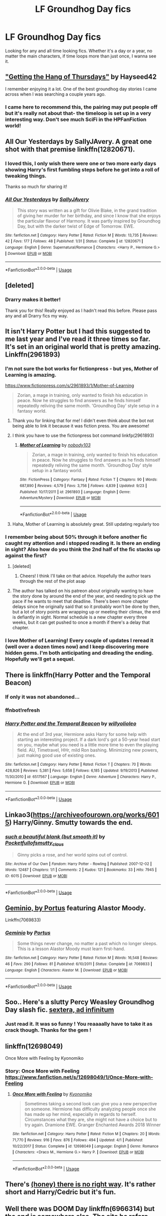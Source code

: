 #+TITLE: LF Groundhog Day fics

* LF Groundhog Day fics
:PROPERTIES:
:Author: CrADHD
:Score: 49
:DateUnix: 1538985307.0
:DateShort: 2018-Oct-08
:FlairText: Request
:END:
Looking for any and all time looking fics. Whether it's a day or a year, no matter the main characters, if time loops more than just once, I wanna see it.


** [[https://www.google.com/amp/s/hayseed42.wordpress.com/2014/06/27/getting-the-hang-of-thursdays-0122/amp/]["Getting the Hang of Thursdays"]] by Hayseed42

I remember enjoying it a lot. One of the best groundhog day stories I came across when I was searching a couple years ago.
:PROPERTIES:
:Author: MystycMoose
:Score: 17
:DateUnix: 1538995587.0
:DateShort: 2018-Oct-08
:END:

*** I came here to recommend this, the pairing may put people off but it's really not about that- the timeloop is set up in a very interesting way. Don't see much SciFi in the HPFanFiction world!
:PROPERTIES:
:Score: 5
:DateUnix: 1539019887.0
:DateShort: 2018-Oct-08
:END:


** *All Our Yesterdays by SallyJAvery*. A great one shot with that premise linkffn(12820671).
:PROPERTIES:
:Author: darkus1414
:Score: 14
:DateUnix: 1538989394.0
:DateShort: 2018-Oct-08
:END:

*** I loved this, I only wish there were one or two more early days showing Harry's first fumbling steps before he got into a roll of tweaking things.

Thanks so much for sharing it!
:PROPERTIES:
:Author: MystycMoose
:Score: 7
:DateUnix: 1539013770.0
:DateShort: 2018-Oct-08
:END:


*** [[https://www.fanfiction.net/s/12820671/1/][*/All Our Yesterdays/*]] by [[https://www.fanfiction.net/u/5909028/SallyJAvery][/SallyJAvery/]]

#+begin_quote
  This story was written as a gift for Olivie Blake, in the grand tradition of giving her murder for her birthday, and since I know that she enjoys the particular flavour of Harmony. It was partly inspired by Groundhog Day, but with the darker twist of Edge of Tomorrow. EWE.
#+end_quote

^{/Site/:} ^{fanfiction.net} ^{*|*} ^{/Category/:} ^{Harry} ^{Potter} ^{*|*} ^{/Rated/:} ^{Fiction} ^{M} ^{*|*} ^{/Words/:} ^{13,735} ^{*|*} ^{/Reviews/:} ^{42} ^{*|*} ^{/Favs/:} ^{177} ^{*|*} ^{/Follows/:} ^{48} ^{*|*} ^{/Published/:} ^{1/31} ^{*|*} ^{/Status/:} ^{Complete} ^{*|*} ^{/id/:} ^{12820671} ^{*|*} ^{/Language/:} ^{English} ^{*|*} ^{/Genre/:} ^{Supernatural/Romance} ^{*|*} ^{/Characters/:} ^{<Harry} ^{P.,} ^{Hermione} ^{G.>} ^{*|*} ^{/Download/:} ^{[[http://www.ff2ebook.com/old/ffn-bot/index.php?id=12820671&source=ff&filetype=epub][EPUB]]} ^{or} ^{[[http://www.ff2ebook.com/old/ffn-bot/index.php?id=12820671&source=ff&filetype=mobi][MOBI]]}

--------------

*FanfictionBot*^{2.0.0-beta} | [[https://github.com/tusing/reddit-ffn-bot/wiki/Usage][Usage]]
:PROPERTIES:
:Author: FanfictionBot
:Score: 1
:DateUnix: 1539002406.0
:DateShort: 2018-Oct-08
:END:


** [deleted]
:PROPERTIES:
:Score: 12
:DateUnix: 1538989571.0
:DateShort: 2018-Oct-08
:END:

*** Drarry makes it better!

Thank you for this! Really enjoyed as I hadn't read this before. Please pass any and all Drarry fics my way.
:PROPERTIES:
:Author: SunQuest
:Score: 1
:DateUnix: 1539121527.0
:DateShort: 2018-Oct-10
:END:


** It isn't Harry Potter but I had this suggested to me last year and I've read it three times so far. It's set in an original world that is pretty amazing. Linkffn(2961893)
:PROPERTIES:
:Author: alwaysaloneguy
:Score: 16
:DateUnix: 1538989053.0
:DateShort: 2018-Oct-08
:END:

*** I'm not sure the bot works for fictionpress - but yes, Mother of Learning is amazing.

[[https://www.fictionpress.com/s/2961893/1/Mother-of-Learning]]

#+begin_quote
  Zorian, a mage in training, only wanted to finish his education in peace. Now he struggles to find answers as he finds himself repeatedly reliving the same month. 'Groundhog Day' style setup in a fantasy world.
#+end_quote
:PROPERTIES:
:Author: jazzjazzmine
:Score: 13
:DateUnix: 1538989393.0
:DateShort: 2018-Oct-08
:END:

**** Thank you for linking that for me! I didn't even think about the bot not being able to link it because it was fiction press. You are awesome!
:PROPERTIES:
:Author: alwaysaloneguy
:Score: 5
:DateUnix: 1538989591.0
:DateShort: 2018-Oct-08
:END:


**** I think you have to use the fictionpress bot command linkfp(2961893)
:PROPERTIES:
:Author: scrazen
:Score: 3
:DateUnix: 1539047246.0
:DateShort: 2018-Oct-09
:END:

***** [[https://www.fictionpress.com/s/2961893/1/][*/Mother of Learning/*]] by [[https://www.fictionpress.com/u/804592/nobody103][/nobody103/]]

#+begin_quote
  Zorian, a mage in training, only wanted to finish his education in peace. Now he struggles to find answers as he finds himself repeatedly reliving the same month. 'Groundhog Day' style setup in a fantasy world.
#+end_quote

^{/Site/:} ^{FictionPress} ^{*|*} ^{/Category/:} ^{Fantasy} ^{*|*} ^{/Rated/:} ^{Fiction} ^{T} ^{*|*} ^{/Chapters/:} ^{90} ^{*|*} ^{/Words/:} ^{687,890} ^{*|*} ^{/Reviews/:} ^{4,579} ^{*|*} ^{/Favs/:} ^{3,756} ^{*|*} ^{/Follows/:} ^{4,839} ^{*|*} ^{/Updated/:} ^{9/23} ^{*|*} ^{/Published/:} ^{10/17/2011} ^{*|*} ^{/id/:} ^{2961893} ^{*|*} ^{/Language/:} ^{English} ^{*|*} ^{/Genre/:} ^{Adventure/Mystery} ^{*|*} ^{/Download/:} ^{[[http://ficsave.com/?story_url=https://www.fictionpress.com/s/2961893&format=epub&auto_download=yes][EPUB]]} ^{or} ^{[[http://ficsave.com/?story_url=https://www.fictionpress.com/s/2961893&format=mobi&auto_download=yes][MOBI]]}

--------------

*FanfictionBot*^{2.0.0-beta} | [[https://github.com/tusing/reddit-ffn-bot/wiki/Usage][Usage]]
:PROPERTIES:
:Author: FanfictionBot
:Score: 1
:DateUnix: 1539047262.0
:DateShort: 2018-Oct-09
:END:


**** Haha, Mother of Learning is absolutely great. Still updating regularly too
:PROPERTIES:
:Author: CrADHD
:Score: 2
:DateUnix: 1539023742.0
:DateShort: 2018-Oct-08
:END:


*** I remember being about 50% through it before another fic caught my attention and i stopped reading it. Is there an ending in sight? Also how do you think the 2nd half of the fic stacks up against the first?
:PROPERTIES:
:Author: Turmoils
:Score: 4
:DateUnix: 1539002876.0
:DateShort: 2018-Oct-08
:END:

**** [deleted]
:PROPERTIES:
:Score: 3
:DateUnix: 1539007728.0
:DateShort: 2018-Oct-08
:END:

***** Cheers! I think I'll take on that advice. Hopefully the author tears through the rest of the plot asap
:PROPERTIES:
:Author: Turmoils
:Score: 1
:DateUnix: 1539010153.0
:DateShort: 2018-Oct-08
:END:


**** The author has talked on his patreon about originally wanting to have the story done by around the end of the year, and needing to pick up the pace if he wants to meet that deadline. There's been more chapter delays since he originally said that so it probably won't be done by then, but a lot of story points are wrapping up or meeting their climax, the end is defiantly in sight. Normal schedule is a new chapter every three weeks, but it can get pushed to once a month if there's a delay that chapter.
:PROPERTIES:
:Author: Saffrin-chan
:Score: 3
:DateUnix: 1539016127.0
:DateShort: 2018-Oct-08
:END:


*** I love Mother of Learning! Every couple of updates I reread it (well over a dozen times now) and I keep discovering more hidden gems. I'm both anticipating and dreading the ending. Hopefully we'll get a sequel.
:PROPERTIES:
:Author: Mythgirl
:Score: 2
:DateUnix: 1539027387.0
:DateShort: 2018-Oct-08
:END:


** There is linkffn(Harry Potter and the Temporal Beacon)
:PROPERTIES:
:Author: Namzeh011
:Score: 12
:DateUnix: 1538994834.0
:DateShort: 2018-Oct-08
:END:

*** If only it was not abandoned...
:PROPERTIES:
:Author: ABZB
:Score: 6
:DateUnix: 1539030081.0
:DateShort: 2018-Oct-08
:END:


*** ffnbot!refresh
:PROPERTIES:
:Author: overide
:Score: 3
:DateUnix: 1539004756.0
:DateShort: 2018-Oct-08
:END:


*** [[https://www.fanfiction.net/s/6517567/1/][*/Harry Potter and the Temporal Beacon/*]] by [[https://www.fanfiction.net/u/2620084/willyolioleo][/willyolioleo/]]

#+begin_quote
  At the end of 3rd year, Hermione asks Harry for some help with starting an interesting project. If a dark lord's got a 50-year head start on you, maybe what you need is a little more time to even the playing field. AU, Timetravel, HHr, mild Ron bashing. Minimizing new powers, just making good use of existing ones.
#+end_quote

^{/Site/:} ^{fanfiction.net} ^{*|*} ^{/Category/:} ^{Harry} ^{Potter} ^{*|*} ^{/Rated/:} ^{Fiction} ^{T} ^{*|*} ^{/Chapters/:} ^{70} ^{*|*} ^{/Words/:} ^{428,826} ^{*|*} ^{/Reviews/:} ^{5,381} ^{*|*} ^{/Favs/:} ^{5,658} ^{*|*} ^{/Follows/:} ^{6,185} ^{*|*} ^{/Updated/:} ^{9/19/2013} ^{*|*} ^{/Published/:} ^{11/30/2010} ^{*|*} ^{/id/:} ^{6517567} ^{*|*} ^{/Language/:} ^{English} ^{*|*} ^{/Genre/:} ^{Adventure} ^{*|*} ^{/Characters/:} ^{Harry} ^{P.,} ^{Hermione} ^{G.} ^{*|*} ^{/Download/:} ^{[[http://www.ff2ebook.com/old/ffn-bot/index.php?id=6517567&source=ff&filetype=epub][EPUB]]} ^{or} ^{[[http://www.ff2ebook.com/old/ffn-bot/index.php?id=6517567&source=ff&filetype=mobi][MOBI]]}

--------------

*FanfictionBot*^{2.0.0-beta} | [[https://github.com/tusing/reddit-ffn-bot/wiki/Usage][Usage]]
:PROPERTIES:
:Author: FanfictionBot
:Score: 1
:DateUnix: 1539004818.0
:DateShort: 2018-Oct-08
:END:


** Linkao3([[https://archiveofourown.org/works/6015]]) Harry/Ginny. Smutty towards the end.
:PROPERTIES:
:Author: Whapples
:Score: 5
:DateUnix: 1538993697.0
:DateShort: 2018-Oct-08
:END:

*** [[https://archiveofourown.org/works/6015][*/such a beautiful blank (but smooth it)/*]] by [[https://www.archiveofourown.org/users/Pocketfullof/pseuds/Pocketfullof/users/smutty_claus/pseuds/smutty_claus][/Pocketfullofsmutty_claus/]]

#+begin_quote
  Ginny picks a rose, and her world spins out of control.
#+end_quote

^{/Site/:} ^{Archive} ^{of} ^{Our} ^{Own} ^{*|*} ^{/Fandom/:} ^{Harry} ^{Potter} ^{-} ^{Rowling} ^{*|*} ^{/Published/:} ^{2007-12-02} ^{*|*} ^{/Words/:} ^{12487} ^{*|*} ^{/Chapters/:} ^{1/1} ^{*|*} ^{/Comments/:} ^{2} ^{*|*} ^{/Kudos/:} ^{121} ^{*|*} ^{/Bookmarks/:} ^{33} ^{*|*} ^{/Hits/:} ^{7945} ^{*|*} ^{/ID/:} ^{6015} ^{*|*} ^{/Download/:} ^{[[https://archiveofourown.org/downloads/Po/Pocketfullof-smutty_claus/6015/such%20a%20beautiful%20blank%20but.epub?updated_at=1387570041][EPUB]]} ^{or} ^{[[https://archiveofourown.org/downloads/Po/Pocketfullof-smutty_claus/6015/such%20a%20beautiful%20blank%20but.mobi?updated_at=1387570041][MOBI]]}

--------------

*FanfictionBot*^{2.0.0-beta} | [[https://github.com/tusing/reddit-ffn-bot/wiki/Usage][Usage]]
:PROPERTIES:
:Author: FanfictionBot
:Score: 2
:DateUnix: 1538995597.0
:DateShort: 2018-Oct-08
:END:


** [[https://www.fanfiction.net/s/7069833/1/Geminio][Geminio, by Portus]] featuring Alastor Moody.

Linkffn(7069833)
:PROPERTIES:
:Author: colorandtimbre
:Score: 6
:DateUnix: 1539000996.0
:DateShort: 2018-Oct-08
:END:

*** [[https://www.fanfiction.net/s/7069833/1/][*/Geminio/*]] by [[https://www.fanfiction.net/u/1400384/Portus][/Portus/]]

#+begin_quote
  Some things never change, no matter a past which no longer sleeps. This is a lesson Alastor Moody must learn first-hand.
#+end_quote

^{/Site/:} ^{fanfiction.net} ^{*|*} ^{/Category/:} ^{Harry} ^{Potter} ^{*|*} ^{/Rated/:} ^{Fiction} ^{M} ^{*|*} ^{/Words/:} ^{16,548} ^{*|*} ^{/Reviews/:} ^{46} ^{*|*} ^{/Favs/:} ^{290} ^{*|*} ^{/Follows/:} ^{81} ^{*|*} ^{/Published/:} ^{6/10/2011} ^{*|*} ^{/Status/:} ^{Complete} ^{*|*} ^{/id/:} ^{7069833} ^{*|*} ^{/Language/:} ^{English} ^{*|*} ^{/Characters/:} ^{Alastor} ^{M.} ^{*|*} ^{/Download/:} ^{[[http://www.ff2ebook.com/old/ffn-bot/index.php?id=7069833&source=ff&filetype=epub][EPUB]]} ^{or} ^{[[http://www.ff2ebook.com/old/ffn-bot/index.php?id=7069833&source=ff&filetype=mobi][MOBI]]}

--------------

*FanfictionBot*^{2.0.0-beta} | [[https://github.com/tusing/reddit-ffn-bot/wiki/Usage][Usage]]
:PROPERTIES:
:Author: FanfictionBot
:Score: 1
:DateUnix: 1539001017.0
:DateShort: 2018-Oct-08
:END:


** Soo.. Here's a slutty Percy Weasley Groundhog Day slash fic. [[https://archiveofourown.org/works/1105895][sextera, ad infinitum]]
:PROPERTIES:
:Author: Rosebyothername
:Score: 6
:DateUnix: 1539010124.0
:DateShort: 2018-Oct-08
:END:

*** Just read it. It was so funny ! You reaaaally have to take it as crack though. Thanks for the gem !
:PROPERTIES:
:Author: PM_ME_CUTE_LINK_PICS
:Score: 2
:DateUnix: 1539013824.0
:DateShort: 2018-Oct-08
:END:


** linkffn(12698049)

Once More with Feeling by Kyonomiko
:PROPERTIES:
:Author: tectonictigress
:Score: 3
:DateUnix: 1538995180.0
:DateShort: 2018-Oct-08
:END:

*** Story: Once More with Feeling [[https://www.fanfiction.net/s/12698049/1/Once-More-with-Feeling]]
:PROPERTIES:
:Author: MystycMoose
:Score: 2
:DateUnix: 1539014336.0
:DateShort: 2018-Oct-08
:END:

**** [[https://www.fanfiction.net/s/12698049/1/][*/Once More with Feeling/*]] by [[https://www.fanfiction.net/u/6402589/Kyonomiko][/Kyonomiko/]]

#+begin_quote
  Sometimes taking a second look can give you a new perspective on someone. Hermione has difficulty analyzing people once she has made up her mind, especially in regards to herself. Circumstances what they are, she might not have a choice but to try again. Dramione EWE. Granger Enchanted Awards 2018 Winner
#+end_quote

^{/Site/:} ^{fanfiction.net} ^{*|*} ^{/Category/:} ^{Harry} ^{Potter} ^{*|*} ^{/Rated/:} ^{Fiction} ^{M} ^{*|*} ^{/Chapters/:} ^{20} ^{*|*} ^{/Words/:} ^{71,770} ^{*|*} ^{/Reviews/:} ^{916} ^{*|*} ^{/Favs/:} ^{876} ^{*|*} ^{/Follows/:} ^{494} ^{*|*} ^{/Updated/:} ^{4/1} ^{*|*} ^{/Published/:} ^{10/22/2017} ^{*|*} ^{/Status/:} ^{Complete} ^{*|*} ^{/id/:} ^{12698049} ^{*|*} ^{/Language/:} ^{English} ^{*|*} ^{/Genre/:} ^{Romance} ^{*|*} ^{/Characters/:} ^{<Draco} ^{M.,} ^{Hermione} ^{G.>} ^{Harry} ^{P.} ^{*|*} ^{/Download/:} ^{[[http://www.ff2ebook.com/old/ffn-bot/index.php?id=12698049&source=ff&filetype=epub][EPUB]]} ^{or} ^{[[http://www.ff2ebook.com/old/ffn-bot/index.php?id=12698049&source=ff&filetype=mobi][MOBI]]}

--------------

*FanfictionBot*^{2.0.0-beta} | [[https://github.com/tusing/reddit-ffn-bot/wiki/Usage][Usage]]
:PROPERTIES:
:Author: FanfictionBot
:Score: 2
:DateUnix: 1539014412.0
:DateShort: 2018-Oct-08
:END:


** There's [[https://archiveofourown.org/works/11314398][(honey) there is no right way]]. It's rather short and Harry/Cedric but it's fun.
:PROPERTIES:
:Score: 3
:DateUnix: 1539029304.0
:DateShort: 2018-Oct-08
:END:


** Well there was DOOM Day linkffn(6966314) but the end is somewhere else. The site he refers seems dead.

Does anyone knows if it was completed or not and where to find the most recent version?
:PROPERTIES:
:Author: MoleOfWar
:Score: 2
:DateUnix: 1539102108.0
:DateShort: 2018-Oct-09
:END:

*** [[https://www.fanfiction.net/s/6966314/1/][*/DOOM Day/*]] by [[https://www.fanfiction.net/u/83821/Joshua-The-Evil-Guy][/Joshua The Evil Guy/]]

#+begin_quote
  YAHP/GHF. Harry is repeating the worst day of his life over and over again. Department Of Mysteries Day.
#+end_quote

^{/Site/:} ^{fanfiction.net} ^{*|*} ^{/Category/:} ^{Harry} ^{Potter} ^{*|*} ^{/Rated/:} ^{Fiction} ^{M} ^{*|*} ^{/Chapters/:} ^{17} ^{*|*} ^{/Words/:} ^{203,219} ^{*|*} ^{/Reviews/:} ^{575} ^{*|*} ^{/Favs/:} ^{1,046} ^{*|*} ^{/Follows/:} ^{820} ^{*|*} ^{/Updated/:} ^{12/12/2012} ^{*|*} ^{/Published/:} ^{5/5/2011} ^{*|*} ^{/Status/:} ^{Complete} ^{*|*} ^{/id/:} ^{6966314} ^{*|*} ^{/Language/:} ^{English} ^{*|*} ^{/Genre/:} ^{Suspense/Mystery} ^{*|*} ^{/Characters/:} ^{Harry} ^{P.} ^{*|*} ^{/Download/:} ^{[[http://www.ff2ebook.com/old/ffn-bot/index.php?id=6966314&source=ff&filetype=epub][EPUB]]} ^{or} ^{[[http://www.ff2ebook.com/old/ffn-bot/index.php?id=6966314&source=ff&filetype=mobi][MOBI]]}

--------------

*FanfictionBot*^{2.0.0-beta} | [[https://github.com/tusing/reddit-ffn-bot/wiki/Usage][Usage]]
:PROPERTIES:
:Author: FanfictionBot
:Score: 1
:DateUnix: 1539102117.0
:DateShort: 2018-Oct-09
:END:


** linkao3(Again and Again by Athy) was just updated of 5-6 chapters ! It's a good pretext to read it again. Be warned it's HPLV though.
:PROPERTIES:
:Author: PM_ME_CUTE_LINK_PICS
:Score: 4
:DateUnix: 1539011000.0
:DateShort: 2018-Oct-08
:END:

*** [[https://archiveofourown.org/works/439865][*/Again and Again/*]] by [[https://www.archiveofourown.org/users/Athy/pseuds/Athy][/Athy/]]

#+begin_quote
  The Do-Over Fic - a chance to do things again, but this time-To Get it Right. But is it really such a blessing as it appears? A jaded, darker, bitter, and tired wizard who just wants to die; but can't. A chance to learn how to live, from the most unexpected source. Story is high on Political intrigue. Dumbledore!bashing slytherin!harry, dark!harry, eventual slash, lv/hp
#+end_quote

^{/Site/:} ^{Archive} ^{of} ^{Our} ^{Own} ^{*|*} ^{/Fandom/:} ^{Harry} ^{Potter} ^{-} ^{J.} ^{K.} ^{Rowling} ^{*|*} ^{/Published/:} ^{2012-06-21} ^{*|*} ^{/Updated/:} ^{2018-10-07} ^{*|*} ^{/Words/:} ^{334615} ^{*|*} ^{/Chapters/:} ^{44/?} ^{*|*} ^{/Comments/:} ^{816} ^{*|*} ^{/Kudos/:} ^{4597} ^{*|*} ^{/Bookmarks/:} ^{1919} ^{*|*} ^{/Hits/:} ^{161105} ^{*|*} ^{/ID/:} ^{439865} ^{*|*} ^{/Download/:} ^{[[https://archiveofourown.org/downloads/At/Athy/439865/Again%20and%20Again.epub?updated_at=1538967349][EPUB]]} ^{or} ^{[[https://archiveofourown.org/downloads/At/Athy/439865/Again%20and%20Again.mobi?updated_at=1538967349][MOBI]]}

--------------

*FanfictionBot*^{2.0.0-beta} | [[https://github.com/tusing/reddit-ffn-bot/wiki/Usage][Usage]]
:PROPERTIES:
:Author: FanfictionBot
:Score: 3
:DateUnix: 1539011017.0
:DateShort: 2018-Oct-08
:END:

**** Sooo uh I just read the summary again and realized the tags are pretty cliché. I hope my nostalgia glasses didn't deform what I remember of the story... Give it a try :)
:PROPERTIES:
:Author: PM_ME_CUTE_LINK_PICS
:Score: 4
:DateUnix: 1539011646.0
:DateShort: 2018-Oct-08
:END:


**** This is the only story that has convinced me HP/LV could ever happen. Most of the time, I can't suspend disbelief to such an extreme, but this one somehow pulls it off.
:PROPERTIES:
:Author: Asviloka
:Score: 1
:DateUnix: 1539063277.0
:DateShort: 2018-Oct-09
:END:


** [[https://www.reddit.com/r/HPfanfiction/comments/84irw7/fics_where_harry_goes_through_the_groundhogs_day/]]
:PROPERTIES:
:Author: Termsndconditions
:Score: 1
:DateUnix: 1538996941.0
:DateShort: 2018-Oct-08
:END:

*** Fun trick you can do:

linksub([[https://www.reddit.com/r/HPfanfiction/comments/84irw7/fics_where_harry_goes_through_the_groundhogs_day/]])
:PROPERTIES:
:Author: MystycMoose
:Score: 1
:DateUnix: 1539038906.0
:DateShort: 2018-Oct-09
:END:

**** Thanks! Now I know.
:PROPERTIES:
:Author: Termsndconditions
:Score: 1
:DateUnix: 1539092652.0
:DateShort: 2018-Oct-09
:END:

***** Ha, if only it had actually worked :P

Seems the bot is only /mostly/ back up
:PROPERTIES:
:Author: MystycMoose
:Score: 2
:DateUnix: 1539102028.0
:DateShort: 2018-Oct-09
:END:
